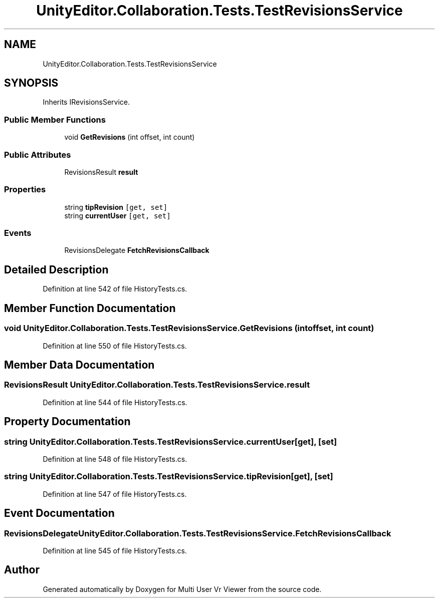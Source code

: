 .TH "UnityEditor.Collaboration.Tests.TestRevisionsService" 3 "Sat Jul 20 2019" "Version https://github.com/Saurabhbagh/Multi-User-VR-Viewer--10th-July/" "Multi User Vr Viewer" \" -*- nroff -*-
.ad l
.nh
.SH NAME
UnityEditor.Collaboration.Tests.TestRevisionsService
.SH SYNOPSIS
.br
.PP
.PP
Inherits IRevisionsService\&.
.SS "Public Member Functions"

.in +1c
.ti -1c
.RI "void \fBGetRevisions\fP (int offset, int count)"
.br
.in -1c
.SS "Public Attributes"

.in +1c
.ti -1c
.RI "RevisionsResult \fBresult\fP"
.br
.in -1c
.SS "Properties"

.in +1c
.ti -1c
.RI "string \fBtipRevision\fP\fC [get, set]\fP"
.br
.ti -1c
.RI "string \fBcurrentUser\fP\fC [get, set]\fP"
.br
.in -1c
.SS "Events"

.in +1c
.ti -1c
.RI "RevisionsDelegate \fBFetchRevisionsCallback\fP"
.br
.in -1c
.SH "Detailed Description"
.PP 
Definition at line 542 of file HistoryTests\&.cs\&.
.SH "Member Function Documentation"
.PP 
.SS "void UnityEditor\&.Collaboration\&.Tests\&.TestRevisionsService\&.GetRevisions (int offset, int count)"

.PP
Definition at line 550 of file HistoryTests\&.cs\&.
.SH "Member Data Documentation"
.PP 
.SS "RevisionsResult UnityEditor\&.Collaboration\&.Tests\&.TestRevisionsService\&.result"

.PP
Definition at line 544 of file HistoryTests\&.cs\&.
.SH "Property Documentation"
.PP 
.SS "string UnityEditor\&.Collaboration\&.Tests\&.TestRevisionsService\&.currentUser\fC [get]\fP, \fC [set]\fP"

.PP
Definition at line 548 of file HistoryTests\&.cs\&.
.SS "string UnityEditor\&.Collaboration\&.Tests\&.TestRevisionsService\&.tipRevision\fC [get]\fP, \fC [set]\fP"

.PP
Definition at line 547 of file HistoryTests\&.cs\&.
.SH "Event Documentation"
.PP 
.SS "RevisionsDelegate UnityEditor\&.Collaboration\&.Tests\&.TestRevisionsService\&.FetchRevisionsCallback"

.PP
Definition at line 545 of file HistoryTests\&.cs\&.

.SH "Author"
.PP 
Generated automatically by Doxygen for Multi User Vr Viewer from the source code\&.
